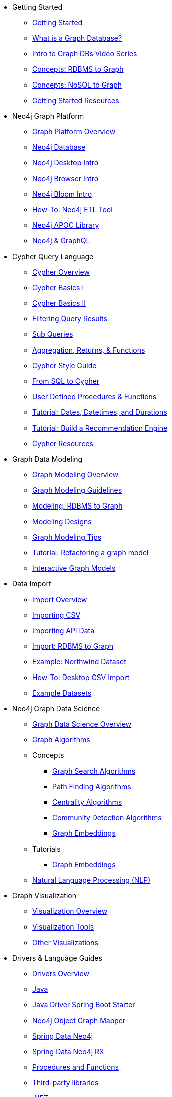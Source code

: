 * Getting Started
** xref:get-started.adoc[Getting Started]
** xref:graph-database.adoc[What is a Graph Database?]
** xref:intro-videos.adoc[Intro to Graph DBs Video Series]
** xref:graph-db-vs-rdbms.adoc[Concepts: RDBMS to Graph]
** xref:graph-db-vs-nosql.adoc[Concepts: NoSQL to Graph]
** xref:getting-started-resources.adoc[Getting Started Resources]

* Neo4j Graph Platform
** xref:graph-platform.adoc[Graph Platform Overview]
** xref:neo4j-database.adoc[Neo4j Database]
** xref:neo4j-desktop.adoc[Neo4j Desktop Intro]
** xref:neo4j-browser.adoc[Neo4j Browser Intro]
** xref:neo4j-bloom.adoc[Neo4j Bloom Intro]
** xref:neo4j-etl.adoc[How-To: Neo4j ETL Tool]
** xref:neo4j-apoc.adoc[Neo4j APOC Library]
** xref:graphql.adoc[Neo4j &amp; GraphQL]

* Cypher Query Language
** xref:cypher-query-language.adoc[Cypher Overview]
** xref:cypher-basics-i.adoc[Cypher Basics I]
** xref:cypher-basics-ii.adoc[Cypher Basics II]
** xref:filtering-query-results.adoc[Filtering Query Results]
** xref:subqueries.adoc[Sub Queries]
** xref:aggregation-returns-functions.adoc[Aggregation, Returns, &amp; Functions]
** xref:cypher-style-guide.adoc[Cypher Style Guide]
** xref:guide-sql-to-cypher.adoc[From SQL to Cypher]
** xref:procedures-functions.adoc[User Defined Procedures &amp; Functions]
** xref:dates-datetimes-durations.adoc[Tutorial: Dates, Datetimes, and Durations]
** xref:guide-build-a-recommendation-engine.adoc[Tutorial: Build a Recommendation Engine]
** xref:cypher-resources.adoc[Cypher Resources]

* Graph Data Modeling
** xref:data-modeling.adoc[Graph Modeling Overview]
** xref:guide-data-modeling.adoc[Graph Modeling Guidelines]
** xref:relational-to-graph-modeling.adoc[Modeling: RDBMS to Graph]
** xref:modeling-designs.adoc[Modeling Designs]
** xref:modeling-tips.adoc[Graph Modeling Tips]
** xref:graph-model-refactoring.adoc[Tutorial: Refactoring a graph model]
** xref:graphgist.adoc[Interactive Graph Models]

* Data Import
** xref:data-import.adoc[Import Overview]
** xref:guide-import-csv.adoc[Importing CSV]
** xref:guide-import-json-rest-api.adoc[Importing API Data]
** xref:relational-to-graph-import.adoc[Import: RDBMS to Graph]
** xref:guide-importing-data-and-etl.adoc[Example: Northwind Dataset]
** xref:desktop-csv-import.adoc[How-To: Desktop CSV Import]
** xref:example-data.adoc[Example Datasets]

* Neo4j Graph Data Science
  ** xref:graph-data-science.adoc[Graph Data Science Overview]
  ** xref:graph-algorithms.adoc[Graph Algorithms]
  ** Concepts
    *** xref:graph-search-algorithms.adoc[Graph Search Algorithms]
    *** xref:path-finding-graph-algorithms.adoc[Path Finding Algorithms]
    *** xref:centrality-graph-algorithms.adoc[Centrality Algorithms]
    *** xref:community-detection-graph-algorithms.adoc[Community Detection Algorithms]
    *** xref:graph-embeddings.adoc[Graph Embeddings]
  ** Tutorials
    *** xref:applied-graph-embeddings.adoc[Graph Embeddings]
  ** xref:nlp.adoc[Natural Language Processing (NLP)]

* Graph Visualization
** xref:graph-visualization.adoc[Visualization Overview]
** xref:tools-graph-visualization.adoc[Visualization Tools]
** xref:other-graph-visualizations.adoc[Other Visualizations]

* Drivers &amp; Language Guides
** xref:language-guides.adoc[Drivers Overview]
** xref:java.adoc[Java]
** xref:java-driver-spring-boot-starter.adoc[Java Driver Spring Boot Starter]
** xref:neo4j-ogm.adoc[Neo4j Object Graph Mapper]
** xref:spring-data-neo4j.adoc[Spring Data Neo4j]
** xref:spring-data-neo4j-rx.adoc[Spring Data Neo4j RX]
** xref:java-procedures.adoc[Procedures and Functions]
** xref:java-third-party.adoc[Third-party libraries]
** xref:dotnet.adoc[.NET]
** xref:javascript.adoc[JavaScript]
** xref:python.adoc[Python]
** xref:go.adoc[Go]
** xref:ruby.adoc[Ruby]
** xref:php.adoc[PHP]
** xref:erlang-elixir.adoc[Erlang &amp; Elixir]
** xref:perl.adoc[Perl]

* Neo4j Tools &amp; Integrations
** xref:integration.adoc[Integrations Overview]
** xref:apache-spark.adoc[Apache Spark]
** xref:elastic-search.adoc[Elastic-Search]
** xref:mongodb.adoc[MongoDB]
** xref:cassandra.adoc[Cassandra]

* Neo4j Aura DBaaS
** xref:aura-cloud-dbaas.adoc[Aura DBaaS Overview]
** xref:aura-connect-neo4j-desktop.adoc[Connect from Neo4j Desktop]
** xref:aura-connect-cypher-shell.adoc[Connect from Cypher Shell]
** xref:aura-connect-driver.adoc[Connect from your application]
** xref:aura-data-import.adoc[Data Import with Neo4j Aura]
** xref:aura-grandstack.adoc[Deploying a GRANDstack application to Aura]
** xref:aura-bloom.adoc[Bloom Visualization with Aura]
** xref:aura-monitoring.adoc[Monitoring]

* Graph Apps
** xref:graph-apps.adoc[Graph Apps Overview]
** xref:graph-app-development.adoc[Building Graph Apps]

* Neo4j Administration
** xref:in-production.adoc[Administration Overview]
** xref:memory-management.adoc[How-To: Memory Management]
** xref:manage-multiple-databases.adoc[Tutorial: Managing Multiple Databases]
** xref:multi-tenancy-worked-example.adoc[Tutorial: Multi Tenancy Worked Example]
** xref:neo4j-fabric-sharding.adoc[Sharding Graphs with Fabric]
** xref:guide-performance-tuning.adoc[Performance Tuning]
** xref:docker.adoc[Docker &amp; Neo4j]
** xref:docker-run-neo4j.adoc[How-To: Run Neo4j in Docker]
** link:/startup-program/[Startups: Free Neo4j Enterprise^]
** link:/graphacademy/online-training/neo4j-administration/[Online Course: Neo4j Administration^]

* Neo4j in the Cloud
** xref:guide-cloud-deployment.adoc[Cloud Overview]
** xref:guide-orchestration.adoc[Orchestration Tools]
** xref:neo4j-google-cloud-launcher.adoc[Tutorial: Deploy Neo4j Cluster on GCP]

* Documentation &amp; Resources
** xref:resources.adoc[Resource Overview]
** xref:about-graphacademy.adoc[Learn through GraphAcademy]
** xref:guide-create-neo4j-browser-guide.adoc[Tutorial: Create Custom Browser Guide]
** xref:ruby-course.adoc[How-To: Build with Ruby &amp; Neo4j]
** xref:browser-guide-list.adoc[Available Neo4j Browser Guides]
** link:/docs/[Neo4j Documentation^]

* Contributing to Neo4j
** xref:contribute.adoc[Contributing Overview]
** link:https://community.neo4j.com/[Help on Community Forums^]
** link:/speaker-program/[Speaker Program: Share your Story^]
** xref:cla.adoc[Contributor License Agreement]
** xref:contributing-code.adoc[Code Contributions]
